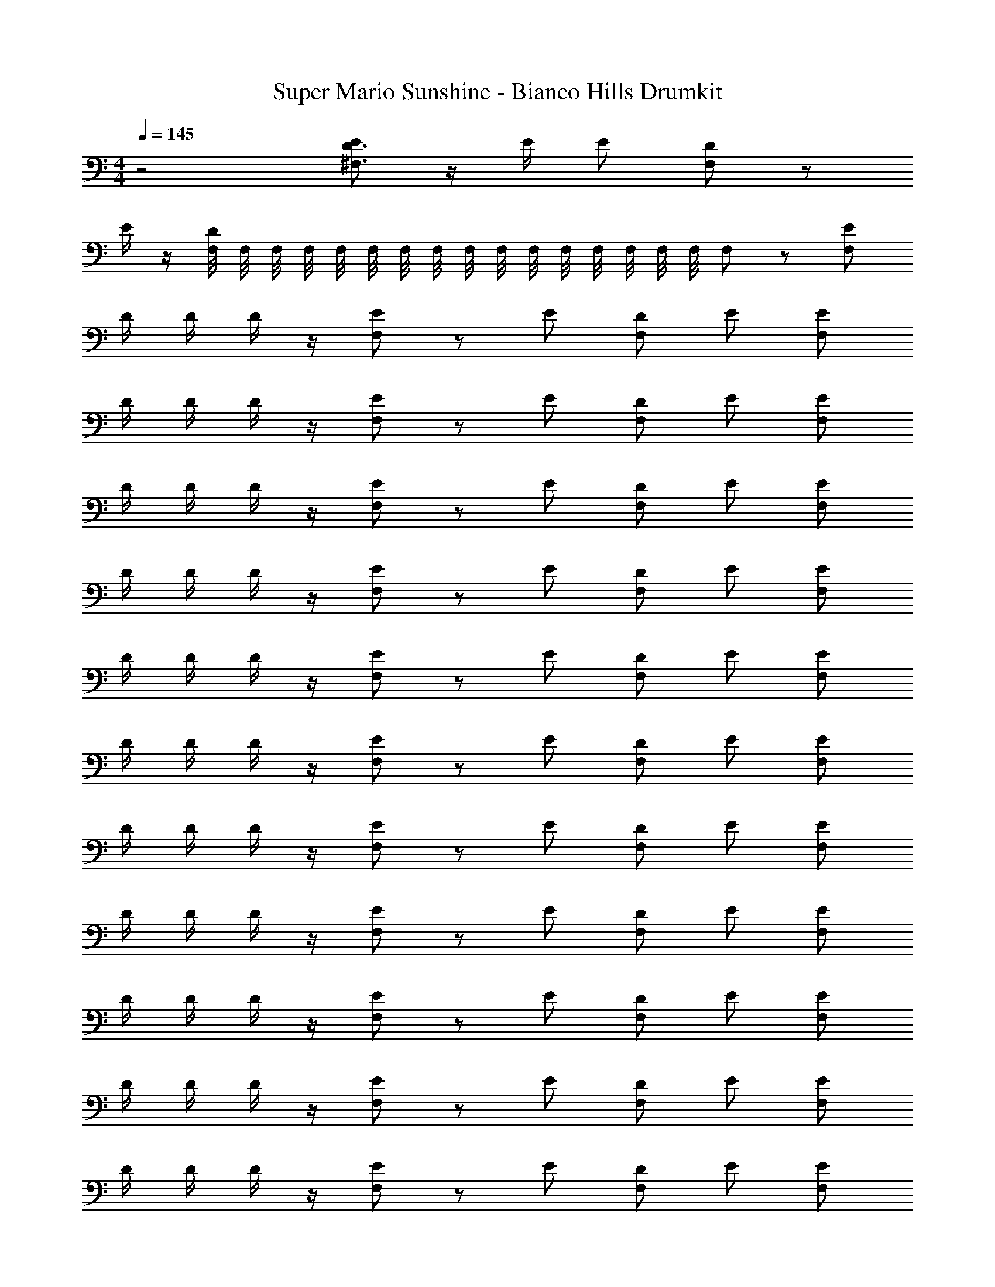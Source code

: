X: 1
T: Super Mario Sunshine - Bianco Hills Drumkit
Z: ABC Generated by Starbound Composer v0.8.7
L: 1/4
M: 4/4
Q: 1/4=145
K: C
z2 [E/D3/4^F,3/4] z/4 E/4 E/ [F,/D/] z/ 
E/4 z/4 [F,/8D/] F,/8 F,/8 F,/8 F,/8 F,/8 F,/8 F,/8 F,/8 F,/8 F,/8 F,/8 F,/8 F,/8 F,/8 F,/8 F,/ z/ [E/F,/] 
D/4 D/4 D/4 z/4 [E/F,/] z/ E/ [F,/D/] E/ [E/F,/] 
D/4 D/4 D/4 z/4 [E/F,/] z/ E/ [F,/D/] E/ [E/F,/] 
D/4 D/4 D/4 z/4 [E/F,/] z/ E/ [F,/D/] E/ [E/F,/] 
D/4 D/4 D/4 z/4 [E/F,/] z/ E/ [F,/D/] E/ [E/F,/] 
D/4 D/4 D/4 z/4 [E/F,/] z/ E/ [F,/D/] E/ [E/F,/] 
D/4 D/4 D/4 z/4 [E/F,/] z/ E/ [F,/D/] E/ [E/F,/] 
D/4 D/4 D/4 z/4 [E/F,/] z/ E/ [F,/D/] E/ [E/F,/] 
D/4 D/4 D/4 z/4 [E/F,/] z/ E/ [F,/D/] E/ [F,/E/] 
D/4 D/4 D/4 z/4 [F,/E/] z/ E/ [D/F,/] E/ [F,/E/] 
D/4 D/4 D/4 z/4 [F,/E/] z/ E/ [D/F,/] E/ [F,/E/] 
D/4 D/4 D/4 z/4 [F,/E/] z/ E/ [D/F,/] E/ [F,/E/] 
D/4 D/4 D/4 z/4 [F,/E/] z/ E/ [D/F,/] E/ [F,/E/] 
D/4 D/4 D/4 z/4 [F,/E/] z/ E/ [D/F,/] E/ [F,/E/] 
D/4 D/4 D/4 z/4 [F,/E/] z/ E/ [D/F,/] E/ [F,/E/] 
D/4 D/4 D/4 z/4 [F,/E/] z/ E/ [D/F,/] E/ [E/F,/] 
D/4 D/4 D/4 z/4 [E/F,/] z/ E/ [D/F,/] E/ [^G,,/F,/E/] 
[D/4G,,/] D/4 [D/4G,,/] z/4 [G,,/E/F,/] G,,/ [G,,/E/] [G,,/D/F,/] [G,,/E/] [G,,/F,/E/] 
[D/4G,,/] D/4 [D/4G,,/] z/4 [G,,/F,/E/] G,,/ [G,,/E/] [G,,/D/F,/] [G,,/E/] [G,,/F,/E/] 
[D/4G,,/] D/4 [D/4G,,/] z/4 [G,,/F,/E/] G,,/ [G,,/E/] [G,,/F,/D/] [G,,/E/] [G,,/F,/E/] 
[D/4G,,/] D/4 [D/4G,,/] z/4 [G,,/F,/E/] G,,/ [G,,/E/] [G,,/F,/D/] [G,,/E/] [G,,/F,/E/] 
[D/4G,,/] D/4 [D/4G,,/] z/4 [G,,/E/F,/] G,,/ [G,,/E/] [G,,/D/F,/] [G,,/E/] [G,,/F,/E/] 
[D/4G,,/] D/4 [D/4G,,/] z/4 [G,,/F,/E/] G,,/ [G,,/E/] [G,,/D/F,/] [G,,/E/] [G,,/F,/E/] 
[D/4G,,/] D/4 [D/4G,,/] z/4 [G,,/F,/E/] G,,/ [G,,/E/] [G,,/F,/D/] [G,,/E/] [G,,/F,/E/] 
[D/4G,,/] D/4 [D/4G,,/] z/4 [G,,/F,/E/] G,,/ [G,,/E/] [G,,/F,/D/] [G,,/E/] [G,,/F,/E/] 
[D/4G,,/] D/4 [D/4G,,/] z/4 [G,,/E/F,/] G,,/ [G,,/E/] [G,,/D/F,/] [G,,/E/] [G,,/F,/E/] 
[D/4G,,/] D/4 [D/4G,,/] z/4 [G,,/F,/E/] G,,/ [G,,/E/] [G,,/D/F,/] [G,,/E/] [G,,/F,/E/] 
[D/4G,,/] D/4 [D/4G,,/] z/4 [G,,/E/F,/] G,,/ [G,,/E/] [G,,/F,/D/] [G,,/E/] [G,,/F,/E/] 
[D/4G,,/] D/4 [D/4G,,/] z/4 [G,,/F,/E/] G,,/ [G,,/E/] [G,,/D/F,/] [G,,/E/] [G,,/F,/E/] 
[D/4G,,/] D/4 [D/4G,,/] z/4 [G,,/E/F,/] G,,/ [G,,/E/] [G,,/D/F,/] [G,,/E/] [G,,/F,/E/] 
[D/4G,,/] D/4 [D/4G,,/] z/4 [G,,/E/F,/] G,,/ [G,,/E/] [G,,/F,/D/] [G,,/E/] [G,,/F,/E/] 
[D/4G,,/] D/4 [D/4G,,/] z/4 [G,,/F,/E/] G,,/ [G,,/E/] [G,,/F,/D/] [G,,/E/] [G,,/F,/E/] 
[D/4G,,/] D/4 [D/4G,,/] z/4 [G,,/F,/E/] G,,/ [G,,/E/] [G,,/F,/D/] [G,,/E/] [F,/G,,/E/] 
[D/4G,,/] D/4 [D/4G,,/] z/4 [G,,/F,/E/] G,,/ [E/G,,/] [D/G,,/F,/] [E/G,,/] [F,/G,,/E/] 
[D/4G,,/] D/4 [D/4G,,/] z/4 [G,,/E/F,/] G,,/ [E/G,,/] [D/G,,/F,/] [E/G,,/] [F,/G,,/E/] 
[D/4G,,/] D/4 [D/4G,,/] z/4 [G,,/F,/E/] G,,/ [E/G,,/] [D/G,,/F,/] [E/G,,/] [F,/G,,/E/] 
[D/4G,,/] D/4 [D/4G,,/] z/4 [G,,/E/F,/] G,,/ [E/G,,/] [D/G,,/F,/] [E/G,,/] [F,/G,,/E/] 
[D/4G,,/] D/4 [D/4G,,/] z/4 [G,,/F,/E/] G,,/ [E/G,,/] [D/G,,/F,/] [E/G,,/] [F,/G,,/E/] 
[D/4G,,/] D/4 [D/4G,,/] z/4 [G,,/F,/E/] G,,/ [E/G,,/] [D/G,,/F,/] [E/G,,/] [F,/G,,/E/] 
[D/4G,,/] D/4 [D/4G,,/] z/4 [G,,/F,/E/] G,,/ [G,,/E/] [D/F,/G,,/] [E/G,,/] [G,,/E/F,/] 
[D/4G,,/] D/4 [D/4G,,/] z/4 [E/F,/G,,/] G,,/ [G,,/E/] [F,/D/G,,/] [E/G,,/] [F,/E/] 
D/4 D/4 D/4 z/4 [F,/E/] z/ E/ [F,/D/] E/ [F,/E/] 
D/4 D/4 D/4 z/4 [F,/E/] z/ E/ [F,/D/] E/ [F,/E/] 
D/4 D/4 D/4 z/4 [F,/E/] z/ E/ [F,/D/] E/ [F,/E/] 
D/4 D/4 D/4 z/4 [F,/E/] z/ E/ [F,/D/] E/ [F,/E/] 
D/4 D/4 D/4 z/4 [F,/E/] z/ E/ [F,/D/] E/ [F,/E/] 
D/4 D/4 D/4 z/4 [F,/E/] z/ E/ [F,/D/] E/ [F,/E/] 
D/4 D/4 D/4 z/4 [F,/E/] z/ E/ [F,/D/] E/ [F,/E/] 
D/4 D/4 D/4 z/4 [F,/E/] z/ E/ [F,/D/] E/ [E/F,/] 
D/4 D/4 D/4 z/4 [E/F,/] z/ E/ [F,/D/] E/ [E/F,/] 
D/4 D/4 D/4 z/4 [E/F,/] z/ E/ [F,/D/] E/ [E/F,/] 
D/4 D/4 D/4 z/4 [E/F,/] z/ E/ [F,/D/] E/ [E/F,/] 
D/4 D/4 D/4 z/4 [E/F,/] z/ E/ [F,/D/] E/ [E/F,/] 
D/4 D/4 D/4 z/4 [E/F,/] z/ E/ [F,/D/] E/ [E/F,/] 
D/4 D/4 D/4 z/4 [E/F,/] z/ E/ [F,/D/] E/ [E/F,/] 
D/4 D/4 D/4 z/4 [E/F,/] z/ E/ [F,/D/] E/ [E/F,/] 
D/4 D/4 D/4 z/4 [E/F,/] z/ E/ [F,/D/] E/ [F,/E/] 
D/4 D/4 D/4 z/4 [F,/E/] z/ E/ [D/F,/] E/ [F,/E/] 
D/4 D/4 D/4 z/4 [F,/E/] z/ E/ [D/F,/] E/ [F,/E/] 
D/4 D/4 D/4 z/4 [F,/E/] z/ E/ [D/F,/] E/ [F,/E/] 
D/4 D/4 D/4 z/4 [F,/E/] z/ E/ [D/F,/] E/ [F,/E/] 
D/4 D/4 D/4 z/4 [F,/E/] z/ E/ [D/F,/] E/ [F,/E/] 
D/4 D/4 D/4 z/4 [F,/E/] z/ E/ [D/F,/] E/ [F,/E/] 
D/4 D/4 D/4 z/4 [F,/E/] z/ E/ [D/F,/] E/ [E/F,/] 
D/4 D/4 D/4 z/4 [E/F,/] z/ E/ [D/F,/] E/ [G,,/F,/E/] 
[D/4G,,/] D/4 [D/4G,,/] z/4 [G,,/E/F,/] G,,/ [G,,/E/] [G,,/D/F,/] [G,,/E/] [G,,/F,/E/] 
[D/4G,,/] D/4 [D/4G,,/] z/4 [G,,/F,/E/] G,,/ [G,,/E/] [G,,/D/F,/] [G,,/E/] [G,,/F,/E/] 
[D/4G,,/] D/4 [D/4G,,/] z/4 [G,,/F,/E/] G,,/ [G,,/E/] [G,,/F,/D/] [G,,/E/] [G,,/F,/E/] 
[D/4G,,/] D/4 [D/4G,,/] z/4 [G,,/F,/E/] G,,/ [G,,/E/] [G,,/F,/D/] [G,,/E/] [G,,/F,/E/] 
[D/4G,,/] D/4 [D/4G,,/] z/4 [G,,/E/F,/] G,,/ [G,,/E/] [G,,/D/F,/] [G,,/E/] [G,,/F,/E/] 
[D/4G,,/] D/4 [D/4G,,/] z/4 [G,,/F,/E/] G,,/ [G,,/E/] [G,,/D/F,/] [G,,/E/] [G,,/F,/E/] 
[D/4G,,/] D/4 [D/4G,,/] z/4 [G,,/F,/E/] G,,/ [G,,/E/] [G,,/F,/D/] [G,,/E/] [G,,/F,/E/] 
[D/4G,,/] D/4 [D/4G,,/] z/4 [G,,/F,/E/] G,,/ [G,,/E/] [G,,/F,/D/] [G,,/E/] [G,,/F,/E/] 
[D/4G,,/] D/4 [D/4G,,/] z/4 [G,,/E/F,/] G,,/ [G,,/E/] [G,,/D/F,/] [G,,/E/] [G,,/F,/E/] 
[D/4G,,/] D/4 [D/4G,,/] z/4 [G,,/F,/E/] G,,/ [G,,/E/] [G,,/D/F,/] [G,,/E/] [G,,/F,/E/] 
[D/4G,,/] D/4 [D/4G,,/] z/4 [G,,/E/F,/] G,,/ [G,,/E/] [G,,/F,/D/] [G,,/E/] [G,,/F,/E/] 
[D/4G,,/] D/4 [D/4G,,/] z/4 [G,,/F,/E/] G,,/ [G,,/E/] [G,,/D/F,/] [G,,/E/] [G,,/F,/E/] 
[D/4G,,/] D/4 [D/4G,,/] z/4 [G,,/E/F,/] G,,/ [G,,/E/] [G,,/D/F,/] [G,,/E/] [G,,/F,/E/] 
[D/4G,,/] D/4 [D/4G,,/] z/4 [G,,/E/F,/] G,,/ [G,,/E/] [G,,/F,/D/] [G,,/E/] [G,,/F,/E/] 
[D/4G,,/] D/4 [D/4G,,/] z/4 [G,,/F,/E/] G,,/ [G,,/E/] [G,,/F,/D/] [G,,/E/] [G,,/F,/E/] 
[D/4G,,/] D/4 [D/4G,,/] z/4 [G,,/F,/E/] G,,/ [G,,/E/] [G,,/F,/D/] [G,,/E/] [F,/G,,/E/] 
[D/4G,,/] D/4 [D/4G,,/] z/4 [G,,/F,/E/] G,,/ [E/G,,/] [D/G,,/F,/] [E/G,,/] [F,/G,,/E/] 
[D/4G,,/] D/4 [D/4G,,/] z/4 [G,,/E/F,/] G,,/ [E/G,,/] [D/G,,/F,/] [E/G,,/] [F,/G,,/E/] 
[D/4G,,/] D/4 [D/4G,,/] z/4 [G,,/F,/E/] G,,/ [E/G,,/] [D/G,,/F,/] [E/G,,/] [F,/G,,/E/] 
[D/4G,,/] D/4 [D/4G,,/] z/4 [G,,/E/F,/] G,,/ [E/G,,/] [D/G,,/F,/] [E/G,,/] [F,/G,,/E/] 
[D/4G,,/] D/4 [D/4G,,/] z/4 [G,,/F,/E/] G,,/ [E/G,,/] [D/G,,/F,/] [E/G,,/] [F,/G,,/E/] 
[D/4G,,/] D/4 [D/4G,,/] z/4 [G,,/F,/E/] G,,/ [E/G,,/] [D/G,,/F,/] [E/G,,/] [F,/G,,/E/] 
[D/4G,,/] D/4 [D/4G,,/] z/4 [G,,/F,/E/] G,,/ [G,,/E/] [D/F,/G,,/] [E/G,,/] [G,,/E/F,/] 
[D/4G,,/] D/4 [D/4G,,/] z/4 [E/F,/G,,/] G,,/ [G,,/E/] [F,/D/G,,/] [E/G,,/] [F,/E/] 
D/4 D/4 D/4 z/4 [F,/E/] z/ E/ [F,/D/] E/ [F,/E/] 
D/4 D/4 D/4 z/4 [F,/E/] z/ E/ [F,/D/] E/ [F,/E/] 
D/4 D/4 D/4 z/4 [F,/E/] z/ E/ [F,/D/] E/ [F,/E/] 
D/4 D/4 D/4 z/4 [F,/E/] z/ E/ [F,/D/] E/ [F,/E/] 
D/4 D/4 D/4 z/4 [F,/E/] z/ E/ [F,/D/] E/ [F,/E/] 
D/4 D/4 D/4 z/4 [F,/E/] z/ E/ [F,/D/] E/ [F,/E/] 
D/4 D/4 D/4 z/4 [F,/E/] z/ E/ [F,/D/] E/ [F,/E/] 
D/4 D/4 D/4 z/4 [F,/E/] z/ E/ [F,/D/] E/ 
